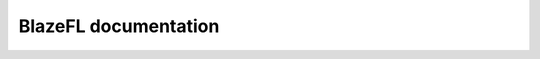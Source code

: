 BlazeFL documentation
=====================


.. autosummary::
   :toctree: generated/
   :template: autosummary/module.rst
   :recursive:

   blazefl
